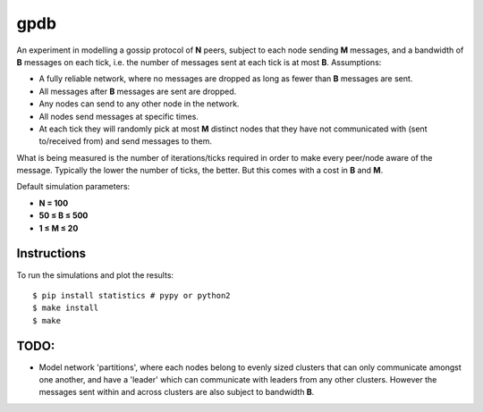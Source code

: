 gpdb
====

An experiment in modelling a gossip protocol of **N** peers, subject
to each node sending **M** messages, and a bandwidth of **B** messages
on each tick, i.e. the number of messages sent at each tick is at most
**B**. Assumptions:

- A fully reliable network, where no messages are dropped as long
  as fewer than **B** messages are sent.
- All messages after **B** messages are sent are dropped.
- Any nodes can send to any other node in the network.
- All nodes send messages at specific times.
- At each tick they will randomly pick at most **M** distinct nodes
  that they have not communicated with (sent to/received from) and
  send messages to them.

What is being measured is the number of iterations/ticks required in
order to make every peer/node aware of the message. Typically the
lower the number of ticks, the better. But this comes with a cost
in **B** and **M**.

Default simulation parameters:

- **N = 100**
- **50 ≤ B ≤ 500**
- **1 ≤ M ≤ 20**

Instructions
------------

To run the simulations and plot the results::

    $ pip install statistics # pypy or python2
    $ make install
    $ make


TODO:
-----

- Model network 'partitions', where each nodes belong to evenly
  sized clusters that can only communicate amongst one another,
  and have a 'leader' which can communicate with leaders from any
  other clusters. However the messages sent within and across
  clusters are also subject to bandwidth **B**.
